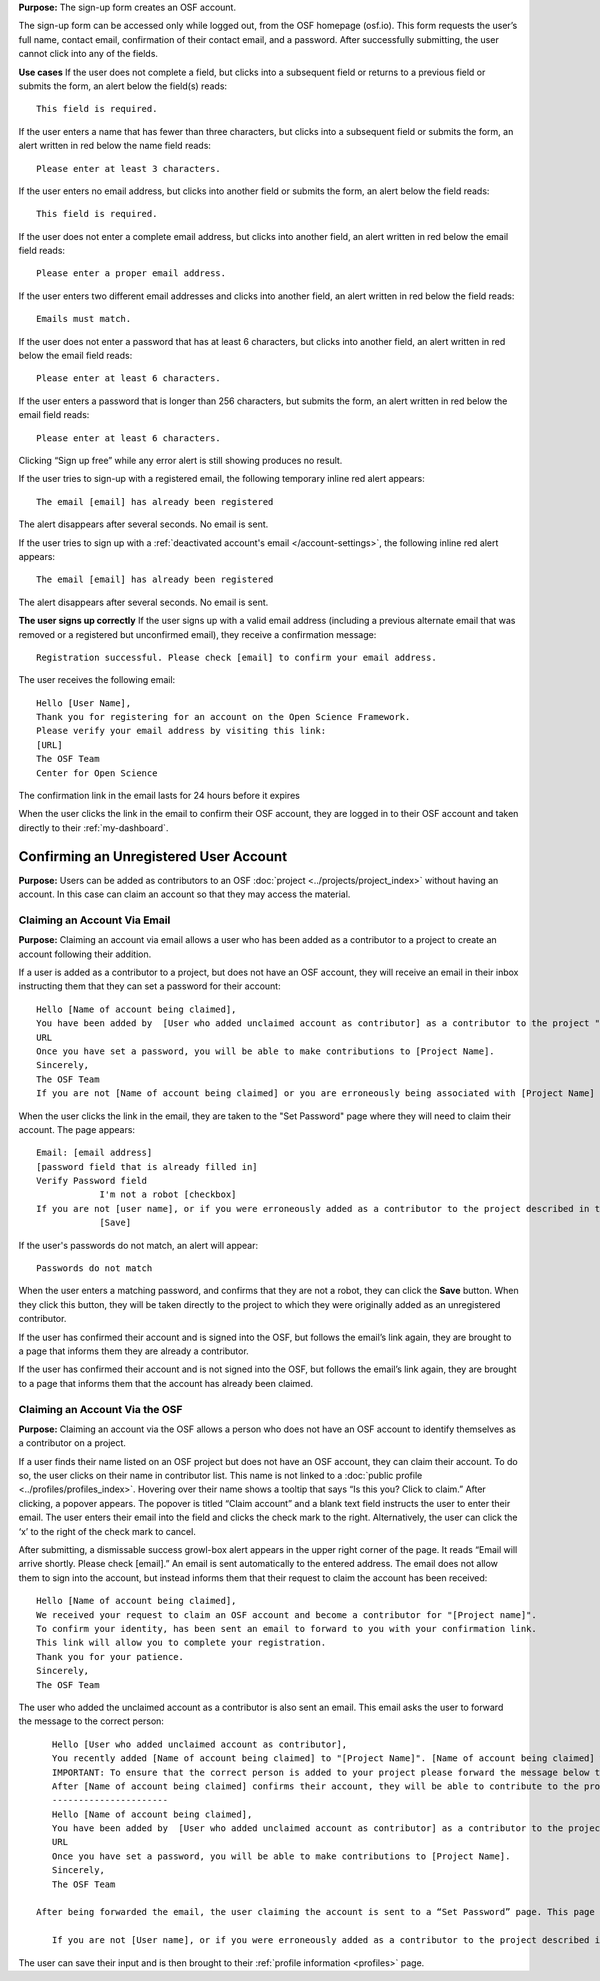 .. _todo: update from 0.47—new flow on login for the first time.

**Purpose:** The sign-up form creates an OSF account.

The sign-up form can be accessed only while logged out, from the OSF homepage (osf.io). This form requests the user’s full name, contact email, confirmation of their contact email, and a password. After successfully submitting, the user cannot click into any of the fields.

**Use cases**
If the user does not complete a field, but clicks into a subsequent field or returns to a previous field or submits the form, an alert below the field(s) reads::

    This field is required.

If the user enters a name that has fewer than three characters, but clicks into a subsequent field or submits the form, an alert written in red below the name field reads::

    Please enter at least 3 characters.

If the user enters no email address, but clicks into another field or submits the form, an alert below the field reads::

    This field is required.

If the user does not enter a complete email address, but clicks into another field, an alert written in red below the email field reads::

    Please enter a proper email address.

If the user enters two different email addresses and clicks into another field, an alert written in red below the field reads::

    Emails must match.

If the user does not enter a password that has at least 6 characters, but clicks into another field, an alert written in red below the email field reads::

    Please enter at least 6 characters.

If the user enters a password that is longer than 256 characters, but submits the form, an alert written in red below the email field reads::

    Please enter at least 6 characters.

Clicking “Sign up free” while any error alert is still showing produces no result.

If the user tries to sign-up with a registered email, the following temporary inline red alert appears::

    The email [email] has already been registered

The alert disappears after several seconds. No email is sent.

If the user tries to sign up with a :ref:`deactivated account's email </account-settings>`, the following inline red alert appears::

    The email [email] has already been registered

The alert disappears after several seconds. No email is sent.

**The user signs up correctly**
If the user signs up with a valid email address (including a previous alternate email that was removed or a registered but unconfirmed email), they receive a confirmation message::

  Registration successful. Please check [email] to confirm your email address.

The user receives the following email::
  
  Hello [User Name],
  Thank you for registering for an account on the Open Science Framework.
  Please verify your email address by visiting this link:
  [URL]
  The OSF Team
  Center for Open Science

The confirmation link in the email lasts for 24 hours before it expires

When the user clicks the link in the email to confirm their OSF account, they are logged in to their OSF account and taken directly to their :ref:`my-dashboard`.
  
Confirming an Unregistered User Account
---------------

**Purpose:** Users can be added as contributors to an OSF :doc:`project <../projects/project_index>` without having an account. In this case can claim an account so that they may access the material.


Claiming an Account Via Email
^^^^^^^^^^^^^^^^
**Purpose:** Claiming an account via email allows a user who has been added as a contributor to a project to create an account following their addition.

If a user is added as a contributor to a project, but does not have an OSF account, they will receive an email in their inbox instructing them that they can set a password for their account::

    Hello [Name of account being claimed],
    You have been added by  [User who added unclaimed account as contributor] as a contributor to the project "[Project Name]" on the Open Science Framework. To set a password for your account, visit:
    URL
    Once you have set a password, you will be able to make contributions to [Project Name].
    Sincerely,
    The OSF Team
    If you are not [Name of account being claimed] or you are erroneously being associated with [Project Name] then email contact@osf.io with the subject line "Claiming Error" to report the problem.

When the user clicks the link in the email, they are taken to the "Set Password" page where they will need to claim their account. The page appears::
  
    Email: [email address]
    [password field that is already filled in]
    Verify Password field
                I'm not a robot [checkbox]
    If you are not [user name], or if you were erroneously added as a contributor to the project described in the email invitation, please email contact@osf.io [this is a link that opens an email window]. By clicking "Save" and creating an account you agree to our Terms [links to the COS Terms and Conditions of User] and that you have aread out Private Policy [links to the COS Private Policy], including our information on Cookie Use [links to the COS Private Policy].
                [Save]
                
If the user's passwords do not match, an alert will appear::

    Passwords do not match

When the user enters a matching password, and confirms that they are not a robot, they can click the **Save** button. When they click this button, they will be taken directly to the project to which they were originally added as an unregistered contributor.

If the user has confirmed their account and is signed into the OSF, but follows the email’s link again, they are brought to a page that informs them they are already a contributor.

If the user has confirmed their account and is not signed into the OSF, but follows the email’s link again, they are brought to a page that informs them that the account has already been claimed.

Claiming an Account Via the OSF
^^^^^^^^^^
**Purpose:** Claiming an account via the OSF allows a person who does not have an OSF account to identify themselves as a contributor on a project.

If a user finds their name listed on an OSF project but does not have an OSF account, they can claim their account. To do so, the user clicks on their name in contributor list. This name is not linked to a :doc:`public profile <../profiles/profiles_index>`. Hovering over their name shows a tooltip that says “Is this you?  Click to claim.” After clicking, a popover appears. The popover is titled “Claim account” and a blank text field instructs the user to enter their email. The user enters their email into the field and clicks the check mark to the right. Alternatively, the user can click the ‘x’ to the right of the check mark to cancel.

After submitting, a dismissable success growl-box alert appears in the upper right corner of the page. It reads “Email will arrive shortly. Please check [email].” An email is sent automatically to the entered address. The email does not allow them to sign into the account, but instead informs them that their request to claim the account has been received::

    Hello [Name of account being claimed],
    We received your request to claim an OSF account and become a contributor for "[Project name]".
    To confirm your identity, has been sent an email to forward to you with your confirmation link.
    This link will allow you to complete your registration.
    Thank you for your patience.
    Sincerely,
    The OSF Team

The user who added the unclaimed account as a contributor is also sent an email. This email asks the user to forward the message to the correct person::

    Hello [User who added unclaimed account as contributor],
    You recently added [Name of account being claimed] to "[Project Name]". [Name of account being claimed] wants to claim their account, but the email address they provided is different from the one you provided.  To maintain security of your project, we are sending the account confirmation to you first.
    IMPORTANT: To ensure that the correct person is added to your project please forward the message below to [Name of account being claimed].
    After [Name of account being claimed] confirms their account, they will be able to contribute to the project.
    ----------------------
    Hello [Name of account being claimed],
    You have been added by  [User who added unclaimed account as contributor] as a contributor to the project "[Project Name]" on the Open Science Framework. To set a password for your account, visit:
    URL
    Once you have set a password, you will be able to make contributions to [Project Name].
    Sincerely,
    The OSF Team

 After being forwarded the email, the user claiming the account is sent to a “Set Password” page. This page asks the user to “set a password to claim your account.” The email they are registering with is shown, but not editable. The user is asked to create a password and confirm it. There is a note that reads::

    If you are not [User name], or if you were erroneously added as a contributor to the project described in the email invitation, please email contact@osf.io.

The user can save their input and is then brought to their :ref:`profile information <profiles>` page.

